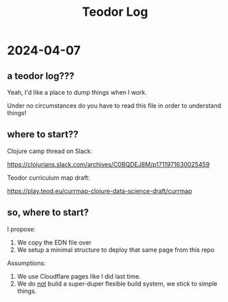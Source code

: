 #+title: Teodor Log

* 2024-04-07
** a teodor log???
Yeah, I'd like a place to dump things when I work.

Under no circumstances do you have to read this file in order to understand things!
** where to start??
Clojure camp thread on Slack:

https://clojurians.slack.com/archives/C0BQDEJ8M/p1711971630025459

Teodor curriculum map draft:

https://play.teod.eu/currmap-clojure-data-science-draft/currmap
** so, where to start?
I propose:

1. We copy the EDN file over
2. We setup a minimal structure to deploy that same page from this repo

Assumptions:

1. We use Cloudflare pages like I did last time.
2. We do _not_ build a super-duper flexible build system, we stick to simple things.

